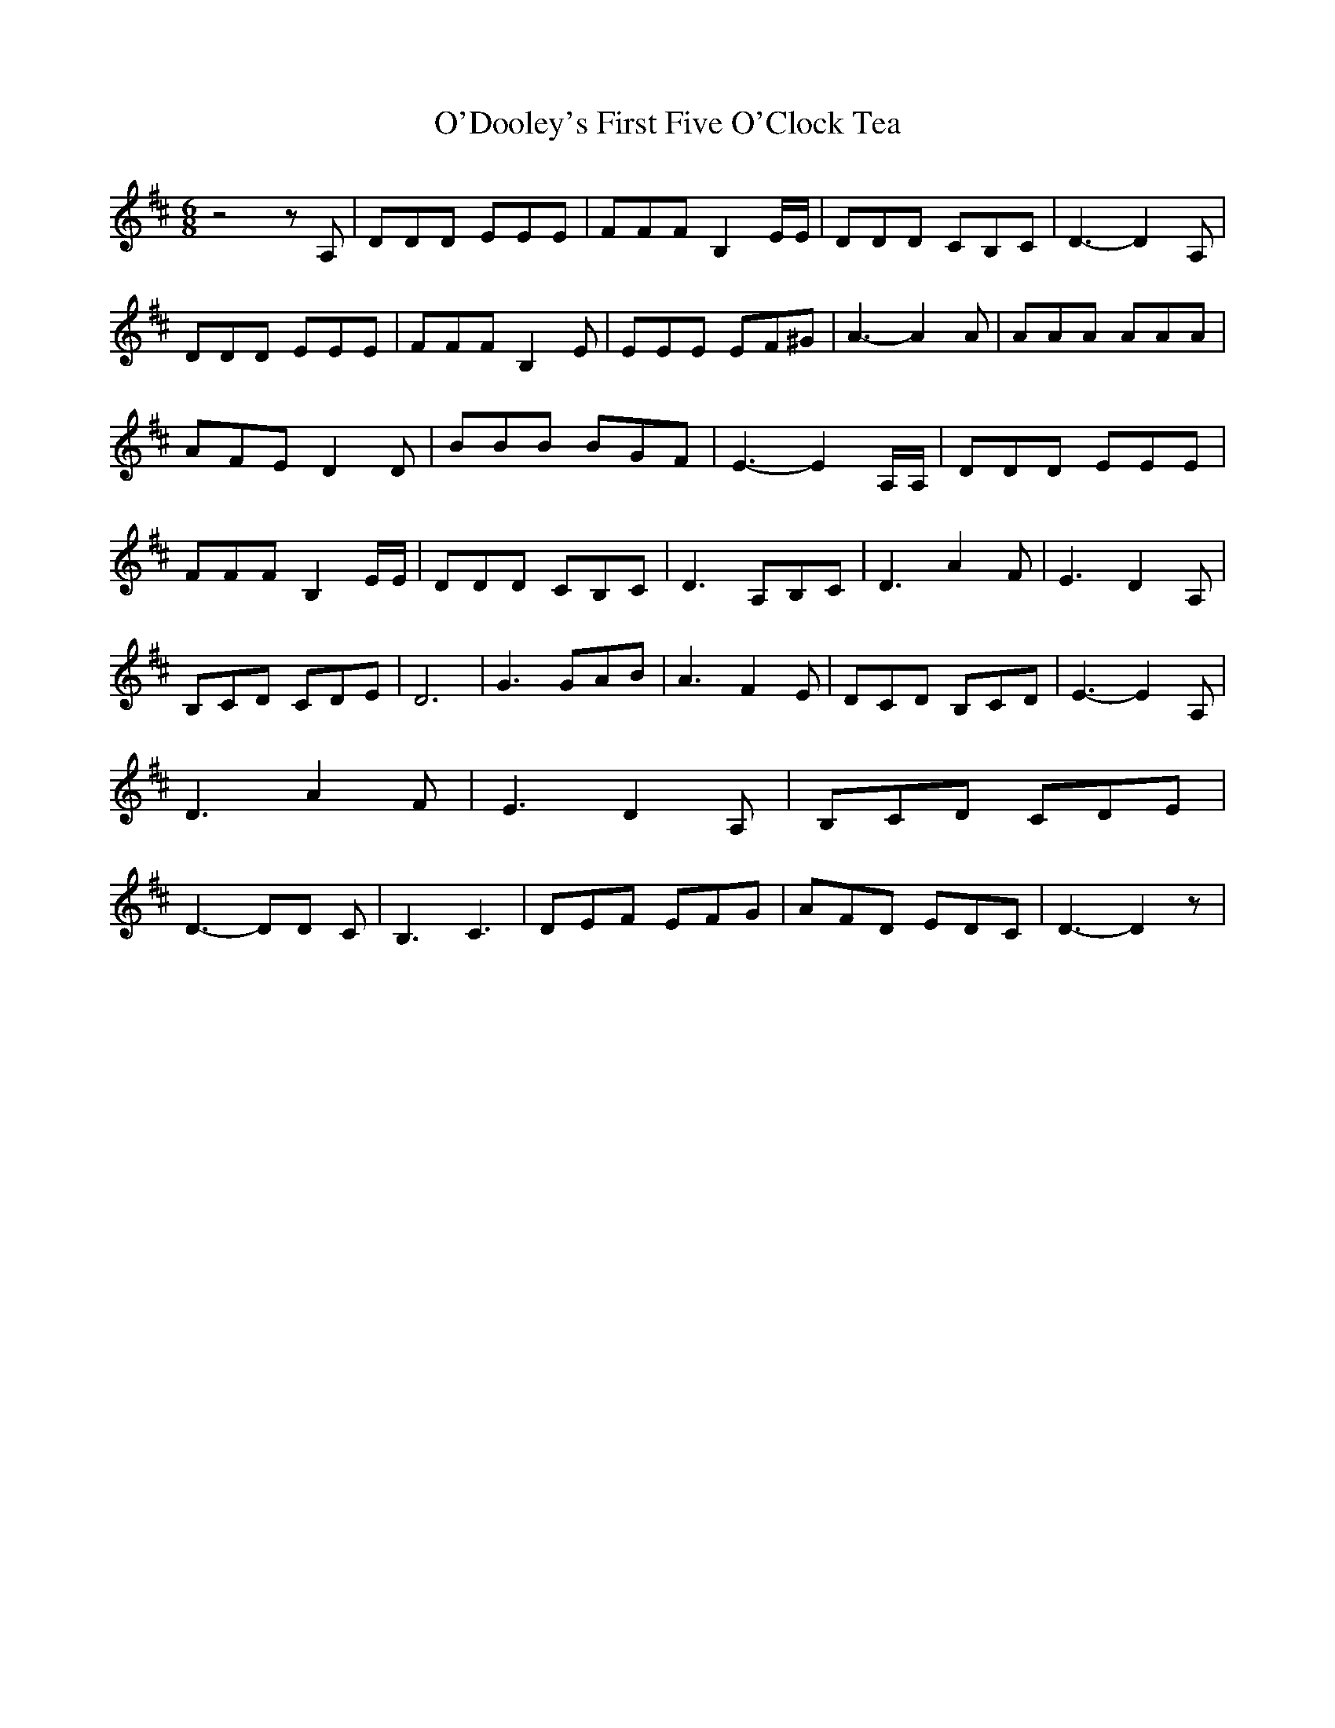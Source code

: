 % Generated more or less automatically by swtoabc by Erich Rickheit KSC
X:1
T:O'Dooley's First Five O'Clock Tea
M:6/8
L:1/8
K:D
 z4 z A,| DDD EEE| FFF B,2 E/2E/2| DDD CB,C| D3- D2 A,| DDD EEE| FFF B,2 E|\
 EEE EF^G| A3- A2 A| AAA AAA| AFE D2 D| BBB BGF| E3- E2 A,/2A,/2| DDD EEE|\
 FFF B,2 E/2E/2| DDD CB,C| D3 A,B,C| D3 A2 F| E3 D2 A,| B,CD CDE| D6|\
 G3 GAB| A3 F2 E| DCD B,CD| E3- E2 A,| D3 A2 F| E3 D2 A,| B,CD CDE|\
 D3- DD C| B,3 C3| DEF EFG| AFD EDC| D3- D2 z|

